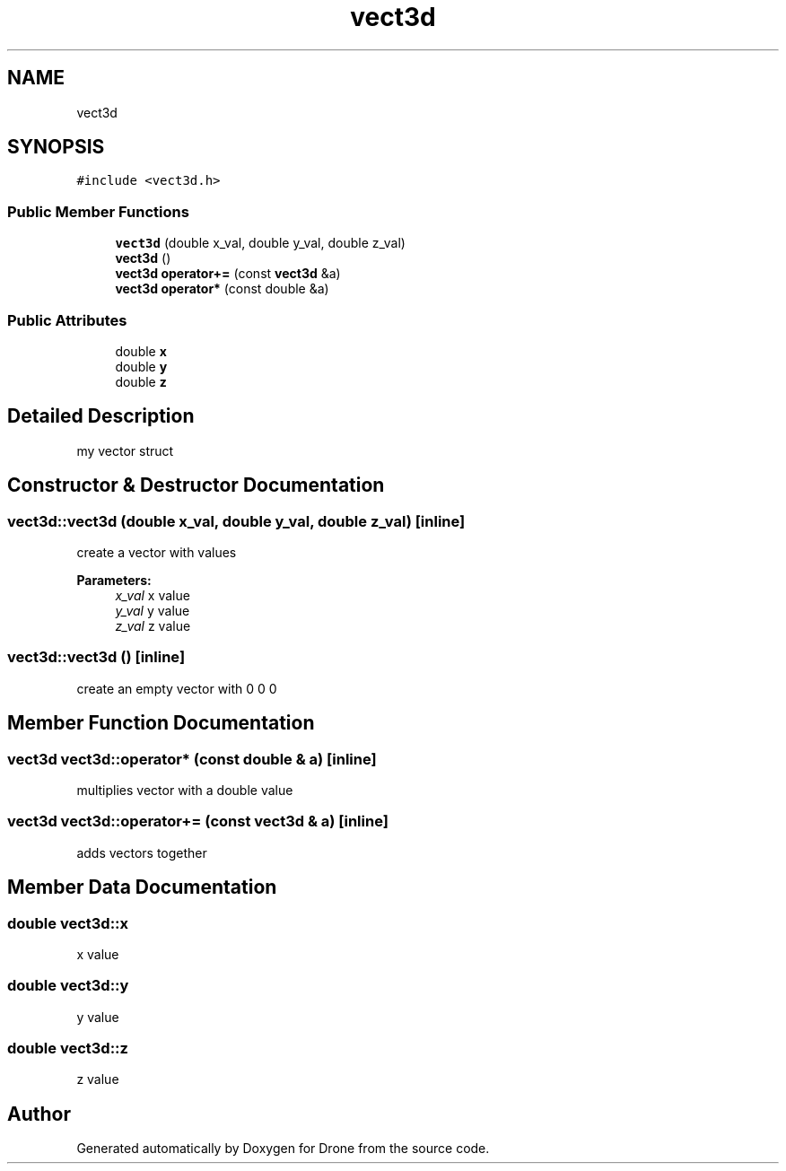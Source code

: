 .TH "vect3d" 3 "Sat Aug 19 2017" "Drone" \" -*- nroff -*-
.ad l
.nh
.SH NAME
vect3d
.SH SYNOPSIS
.br
.PP
.PP
\fC#include <vect3d\&.h>\fP
.SS "Public Member Functions"

.in +1c
.ti -1c
.RI "\fBvect3d\fP (double x_val, double y_val, double z_val)"
.br
.ti -1c
.RI "\fBvect3d\fP ()"
.br
.ti -1c
.RI "\fBvect3d\fP \fBoperator+=\fP (const \fBvect3d\fP &a)"
.br
.ti -1c
.RI "\fBvect3d\fP \fBoperator*\fP (const double &a)"
.br
.in -1c
.SS "Public Attributes"

.in +1c
.ti -1c
.RI "double \fBx\fP"
.br
.ti -1c
.RI "double \fBy\fP"
.br
.ti -1c
.RI "double \fBz\fP"
.br
.in -1c
.SH "Detailed Description"
.PP 
my vector struct 
.SH "Constructor & Destructor Documentation"
.PP 
.SS "vect3d::vect3d (double x_val, double y_val, double z_val)\fC [inline]\fP"
create a vector with values
.PP
\fBParameters:\fP
.RS 4
\fIx_val\fP x value 
.br
\fIy_val\fP y value 
.br
\fIz_val\fP z value 
.RE
.PP

.SS "vect3d::vect3d ()\fC [inline]\fP"
create an empty vector with 0 0 0 
.SH "Member Function Documentation"
.PP 
.SS "\fBvect3d\fP vect3d::operator* (const double & a)\fC [inline]\fP"
multiplies vector with a double value 
.SS "\fBvect3d\fP vect3d::operator+= (const \fBvect3d\fP & a)\fC [inline]\fP"
adds vectors together 
.SH "Member Data Documentation"
.PP 
.SS "double vect3d::x"
x value 
.SS "double vect3d::y"
y value 
.SS "double vect3d::z"
z value 

.SH "Author"
.PP 
Generated automatically by Doxygen for Drone from the source code\&.
